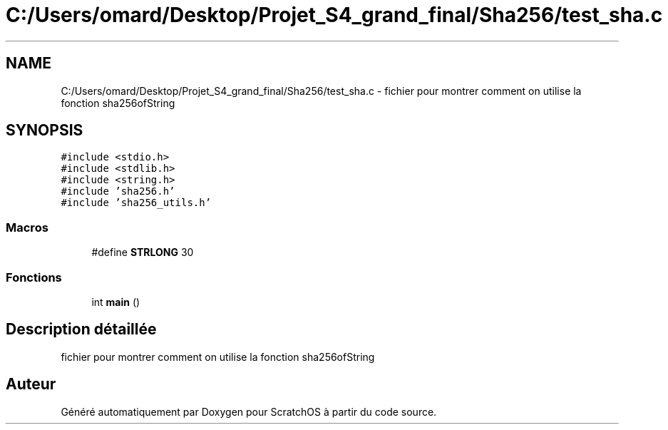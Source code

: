 .TH "C:/Users/omard/Desktop/Projet_S4_grand_final/Sha256/test_sha.c" 3 "Lundi 16 Mai 2022" "ScratchOS" \" -*- nroff -*-
.ad l
.nh
.SH NAME
C:/Users/omard/Desktop/Projet_S4_grand_final/Sha256/test_sha.c \- fichier pour montrer comment on utilise la fonction sha256ofString  

.SH SYNOPSIS
.br
.PP
\fC#include <stdio\&.h>\fP
.br
\fC#include <stdlib\&.h>\fP
.br
\fC#include <string\&.h>\fP
.br
\fC#include 'sha256\&.h'\fP
.br
\fC#include 'sha256_utils\&.h'\fP
.br

.SS "Macros"

.in +1c
.ti -1c
.RI "#define \fBSTRLONG\fP   30"
.br
.in -1c
.SS "Fonctions"

.in +1c
.ti -1c
.RI "int \fBmain\fP ()"
.br
.in -1c
.SH "Description détaillée"
.PP 
fichier pour montrer comment on utilise la fonction sha256ofString 


.SH "Auteur"
.PP 
Généré automatiquement par Doxygen pour ScratchOS à partir du code source\&.

